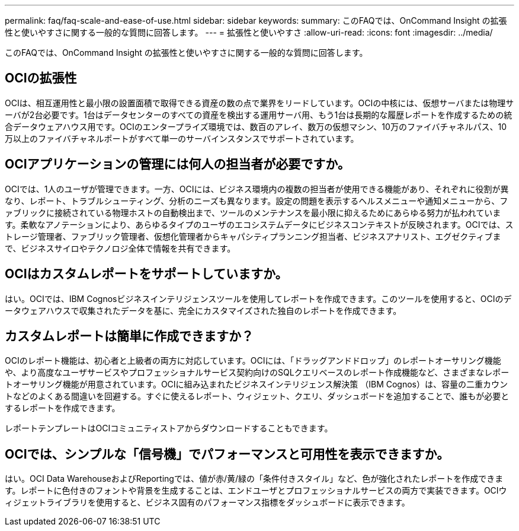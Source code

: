 ---
permalink: faq/faq-scale-and-ease-of-use.html 
sidebar: sidebar 
keywords:  
summary: このFAQでは、OnCommand Insight の拡張性と使いやすさに関する一般的な質問に回答します。 
---
= 拡張性と使いやすさ
:allow-uri-read: 
:icons: font
:imagesdir: ../media/


[role="lead"]
このFAQでは、OnCommand Insight の拡張性と使いやすさに関する一般的な質問に回答します。



== OCIの拡張性

OCIは、相互運用性と最小限の設置面積で取得できる資産の数の点で業界をリードしています。OCIの中核には、仮想サーバまたは物理サーバが2台必要です。1台はデータセンターのすべての資産を検出する運用サーバ用、もう1台は長期的な履歴レポートを作成するための統合データウェアハウス用です。OCIのエンタープライズ環境では、数百のアレイ、数万の仮想マシン、10万のファイバチャネルパス、10万以上のファイバチャネルポートがすべて単一のサーバインスタンスでサポートされています。



== OCIアプリケーションの管理には何人の担当者が必要ですか。

OCIでは、1人のユーザが管理できます。一方、OCIには、ビジネス環境内の複数の担当者が使用できる機能があり、それぞれに役割が異なり、レポート、トラブルシューティング、分析のニーズも異なります。設定の問題を表示するヘルスメニューや通知メニューから、ファブリックに接続されている物理ホストの自動検出まで、ツールのメンテナンスを最小限に抑えるためにあらゆる努力が払われています。柔軟なアノテーションにより、あらゆるタイプのユーザのエコシステムデータにビジネスコンテキストが反映されます。OCIでは、ストレージ管理者、ファブリック管理者、仮想化管理者からキャパシティプランニング担当者、ビジネスアナリスト、エグゼクティブまで、ビジネスサイロやテクノロジ全体で情報を共有できます。



== OCIはカスタムレポートをサポートしていますか。

はい。OCIでは、IBM Cognosビジネスインテリジェンスツールを使用してレポートを作成できます。このツールを使用すると、OCIのデータウェアハウスで収集されたデータを基に、完全にカスタマイズされた独自のレポートを作成できます。



== カスタムレポートは簡単に作成できますか？

OCIのレポート機能は、初心者と上級者の両方に対応しています。OCIには、「ドラッグアンドドロップ」のレポートオーサリング機能や、より高度なユーザサービスやプロフェッショナルサービス契約向けのSQLクエリベースのレポート作成機能など、さまざまなレポートオーサリング機能が用意されています。OCIに組み込まれたビジネスインテリジェンス解決策 （IBM Cognos）は、容量の二重カウントなどのよくある間違いを回避する。すぐに使えるレポート、ウィジェット、クエリ、ダッシュボードを追加することで、誰もが必要とするレポートを作成できます。

レポートテンプレートはOCIコミュニティストアからダウンロードすることもできます。



== OCIでは、シンプルな「信号機」でパフォーマンスと可用性を表示できますか。

はい。OCI Data WarehouseおよびReportingでは、値が赤/黄/緑の「条件付きスタイル」など、色が強化されたレポートを作成できます。レポートに色付きのフォントや背景を生成することは、エンドユーザとプロフェッショナルサービスの両方で実装できます。OCIウィジェットライブラリを使用すると、ビジネス固有のパフォーマンス指標をダッシュボードに表示できます。
